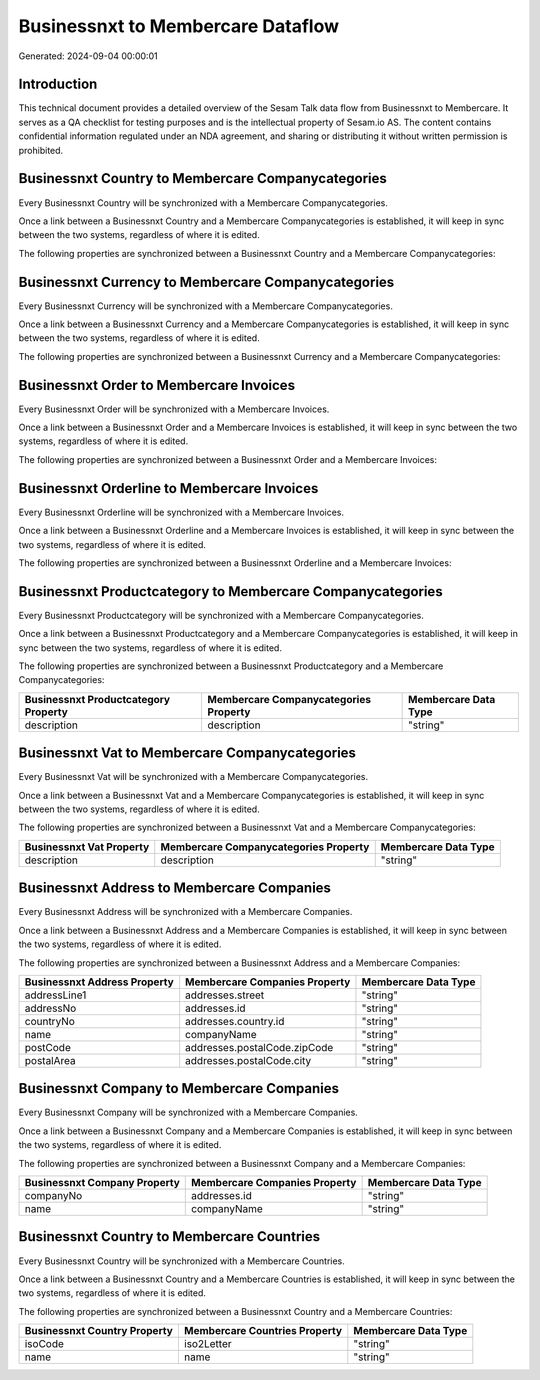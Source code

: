 ==================================
Businessnxt to Membercare Dataflow
==================================

Generated: 2024-09-04 00:00:01

Introduction
------------

This technical document provides a detailed overview of the Sesam Talk data flow from Businessnxt to Membercare. It serves as a QA checklist for testing purposes and is the intellectual property of Sesam.io AS. The content contains confidential information regulated under an NDA agreement, and sharing or distributing it without written permission is prohibited.

Businessnxt Country to Membercare Companycategories
---------------------------------------------------
Every Businessnxt Country will be synchronized with a Membercare Companycategories.

Once a link between a Businessnxt Country and a Membercare Companycategories is established, it will keep in sync between the two systems, regardless of where it is edited.

The following properties are synchronized between a Businessnxt Country and a Membercare Companycategories:

.. list-table::
   :header-rows: 1

   * - Businessnxt Country Property
     - Membercare Companycategories Property
     - Membercare Data Type


Businessnxt Currency to Membercare Companycategories
----------------------------------------------------
Every Businessnxt Currency will be synchronized with a Membercare Companycategories.

Once a link between a Businessnxt Currency and a Membercare Companycategories is established, it will keep in sync between the two systems, regardless of where it is edited.

The following properties are synchronized between a Businessnxt Currency and a Membercare Companycategories:

.. list-table::
   :header-rows: 1

   * - Businessnxt Currency Property
     - Membercare Companycategories Property
     - Membercare Data Type


Businessnxt Order to Membercare Invoices
----------------------------------------
Every Businessnxt Order will be synchronized with a Membercare Invoices.

Once a link between a Businessnxt Order and a Membercare Invoices is established, it will keep in sync between the two systems, regardless of where it is edited.

The following properties are synchronized between a Businessnxt Order and a Membercare Invoices:

.. list-table::
   :header-rows: 1

   * - Businessnxt Order Property
     - Membercare Invoices Property
     - Membercare Data Type


Businessnxt Orderline to Membercare Invoices
--------------------------------------------
Every Businessnxt Orderline will be synchronized with a Membercare Invoices.

Once a link between a Businessnxt Orderline and a Membercare Invoices is established, it will keep in sync between the two systems, regardless of where it is edited.

The following properties are synchronized between a Businessnxt Orderline and a Membercare Invoices:

.. list-table::
   :header-rows: 1

   * - Businessnxt Orderline Property
     - Membercare Invoices Property
     - Membercare Data Type


Businessnxt Productcategory to Membercare Companycategories
-----------------------------------------------------------
Every Businessnxt Productcategory will be synchronized with a Membercare Companycategories.

Once a link between a Businessnxt Productcategory and a Membercare Companycategories is established, it will keep in sync between the two systems, regardless of where it is edited.

The following properties are synchronized between a Businessnxt Productcategory and a Membercare Companycategories:

.. list-table::
   :header-rows: 1

   * - Businessnxt Productcategory Property
     - Membercare Companycategories Property
     - Membercare Data Type
   * - description
     - description
     - "string"


Businessnxt Vat to Membercare Companycategories
-----------------------------------------------
Every Businessnxt Vat will be synchronized with a Membercare Companycategories.

Once a link between a Businessnxt Vat and a Membercare Companycategories is established, it will keep in sync between the two systems, regardless of where it is edited.

The following properties are synchronized between a Businessnxt Vat and a Membercare Companycategories:

.. list-table::
   :header-rows: 1

   * - Businessnxt Vat Property
     - Membercare Companycategories Property
     - Membercare Data Type
   * - description
     - description
     - "string"


Businessnxt Address to Membercare Companies
-------------------------------------------
Every Businessnxt Address will be synchronized with a Membercare Companies.

Once a link between a Businessnxt Address and a Membercare Companies is established, it will keep in sync between the two systems, regardless of where it is edited.

The following properties are synchronized between a Businessnxt Address and a Membercare Companies:

.. list-table::
   :header-rows: 1

   * - Businessnxt Address Property
     - Membercare Companies Property
     - Membercare Data Type
   * - addressLine1
     - addresses.street
     - "string"
   * - addressNo
     - addresses.id
     - "string"
   * - countryNo
     - addresses.country.id
     - "string"
   * - name
     - companyName
     - "string"
   * - postCode
     - addresses.postalCode.zipCode
     - "string"
   * - postalArea
     - addresses.postalCode.city
     - "string"


Businessnxt Company to Membercare Companies
-------------------------------------------
Every Businessnxt Company will be synchronized with a Membercare Companies.

Once a link between a Businessnxt Company and a Membercare Companies is established, it will keep in sync between the two systems, regardless of where it is edited.

The following properties are synchronized between a Businessnxt Company and a Membercare Companies:

.. list-table::
   :header-rows: 1

   * - Businessnxt Company Property
     - Membercare Companies Property
     - Membercare Data Type
   * - companyNo
     - addresses.id
     - "string"
   * - name
     - companyName
     - "string"


Businessnxt Country to Membercare Countries
-------------------------------------------
Every Businessnxt Country will be synchronized with a Membercare Countries.

Once a link between a Businessnxt Country and a Membercare Countries is established, it will keep in sync between the two systems, regardless of where it is edited.

The following properties are synchronized between a Businessnxt Country and a Membercare Countries:

.. list-table::
   :header-rows: 1

   * - Businessnxt Country Property
     - Membercare Countries Property
     - Membercare Data Type
   * - isoCode
     - iso2Letter
     - "string"
   * - name
     - name
     - "string"

